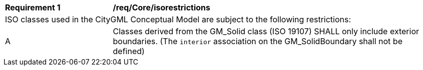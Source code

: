 [[req_Core_iso-restrictions]]
[cols="2,6"]
|===
^|*Requirement  {counter:req-id}* |*/req/Core/isorestrictions*
2+|ISO classes used in the CityGML Conceptual Model are subject to the following restrictions:
^|A |Classes derived from the GM_Solid class (ISO 19107) SHALL only include exterior boundaries. (The `interior` association on the GM_SolidBoundary shall not be defined)
|===

